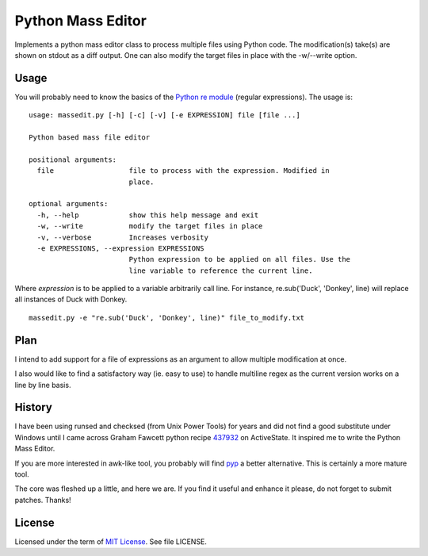 ==================
Python Mass Editor
==================

Implements a python mass editor class to process multiple files using Python
code. The modification(s) take(s) are shown on stdout as a diff output. One
can also modify the target files in place with the -w/--write option.

Usage
-----

You will probably need to know the basics of the `Python re module`_ (regular expressions). The usage is:

::

 usage: massedit.py [-h] [-c] [-v] [-e EXPRESSION] file [file ...]

 Python based mass file editor

 positional arguments:
   file                  file to process with the expression. Modified in
                         place.

 optional arguments:
   -h, --help            show this help message and exit
   -w, --write           modify the target files in place
   -v, --verbose         Increases verbosity
   -e EXPRESSIONS, --expression EXPRESSIONS
                         Python expression to be applied on all files. Use the
                         line variable to reference the current line.
  
Where *expression* is to be applied to a variable arbitrarily call line. For instance, re.sub('Duck', 'Donkey', line) will replace all instances of Duck with Donkey.

::

 massedit.py -e "re.sub('Duck', 'Donkey', line)" file_to_modify.txt


Plan
----

I intend to add support for a file of expressions as an argument to allow
multiple modification at once.


I also would like to find a satisfactory way (ie. easy to use) to handle
multiline regex as the current version works on a line by line basis.


History
-------

I have been using runsed and checksed (from Unix Power Tools) for years and
did not find a good substitute under Windows until I came across Graham 
Fawcett python recipe 437932_ on ActiveState. It inspired me to write the 
Python Mass Editor.


If you are more interested in awk-like tool, you probably will find pyp_ a
better alternative. This is certainly a more mature tool.


The core was fleshed up a little, and here we are. If you find it useful and
enhance it please, do not forget to submit patches. Thanks!


License
-------

Licensed under the term of `MIT License`_. See file LICENSE.



.. _437932: http://code.activestate.com/recipes/437932-pyline-a-grep-like-sed-like-command-line-tool/
.. _Python re module: http://docs.python.org/library/re.html
.. _Pyp: http://code.google.com/p/pyp/
.. _MIT License: http://en.wikipedia.org/wiki/MIT_License

